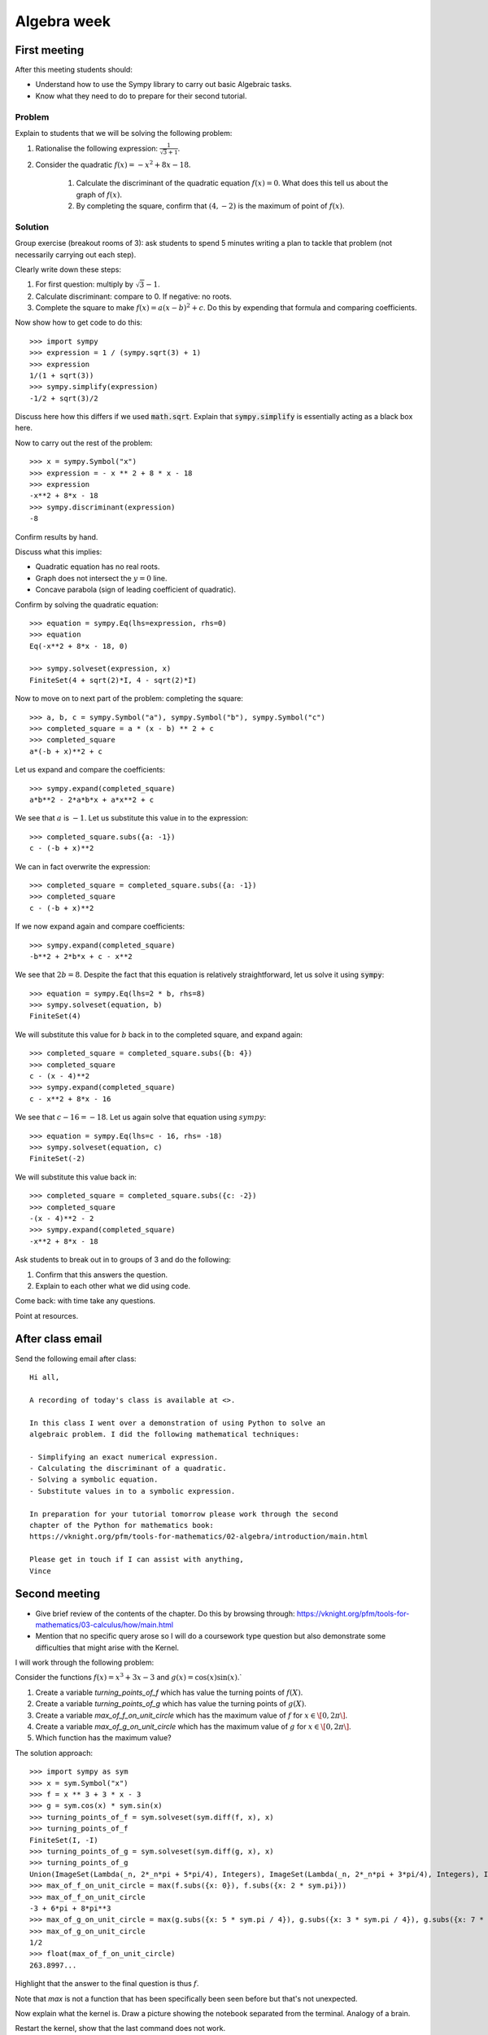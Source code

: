 Algebra week
============

First meeting
-------------

After this meeting students should:

- Understand how to use the Sympy library to carry out basic Algebraic tasks.
- Know what they need to do to prepare for their second tutorial.

Problem
*******

Explain to students that we will be solving the following problem:

1. Rationalise the following expression: :math:`\frac{1}{\sqrt{3} + 1}`.
2. Consider the quadratic :math:`f(x) = -x ^ 2 + 8 x - 18`.

    1. Calculate the discriminant of the quadratic equation :math:`f(x)=0`. What
       does this tell us about the graph of :math:`f(x)`.
    2. By completing the square, confirm that :math:`(4, -2)` is the maximum of
       point of :math:`f(x)`.

Solution
********

Group exercise (breakout rooms of 3): ask students to spend 5 minutes writing a
plan to tackle that problem (not necessarily carrying out each step).

Clearly write down these steps:


1. For first question: multiply by :math:`\sqrt{3} - 1`.
2. Calculate discriminant: compare to 0. If negative: no roots.
3. Complete the square to make :math:`f(x) = a (x - b ) ^2 + c`. Do this by
   expending that formula and comparing coefficients.

Now show how to get code to do this::

    >>> import sympy
    >>> expression = 1 / (sympy.sqrt(3) + 1)
    >>> expression
    1/(1 + sqrt(3))
    >>> sympy.simplify(expression)
    -1/2 + sqrt(3)/2

Discuss here how this differs if we used :code:`math.sqrt`. Explain that
:code:`sympy.simplify` is essentially acting as a black box here.

Now to carry out the rest of the problem::

    >>> x = sympy.Symbol("x")
    >>> expression = - x ** 2 + 8 * x - 18
    >>> expression
    -x**2 + 8*x - 18
    >>> sympy.discriminant(expression)
    -8

Confirm results by hand.

Discuss what this implies:

- Quadratic equation has no real roots.
- Graph does not intersect the :math:`y=0` line.
- Concave parabola (sign of leading coefficient of quadratic).

Confirm by solving the quadratic equation::

    >>> equation = sympy.Eq(lhs=expression, rhs=0)
    >>> equation
    Eq(-x**2 + 8*x - 18, 0)

    >>> sympy.solveset(expression, x)
    FiniteSet(4 + sqrt(2)*I, 4 - sqrt(2)*I)

Now to move on to next part of the problem: completing the square::

    >>> a, b, c = sympy.Symbol("a"), sympy.Symbol("b"), sympy.Symbol("c")
    >>> completed_square = a * (x - b) ** 2 + c
    >>> completed_square
    a*(-b + x)**2 + c

Let us expand and compare the coefficients::

    >>> sympy.expand(completed_square)
    a*b**2 - 2*a*b*x + a*x**2 + c

We see that :math:`a` is :math:`-1`. Let us substitute this value in to the
expression::

    >>> completed_square.subs({a: -1})
    c - (-b + x)**2

We can in fact overwrite the expression::

    >>> completed_square = completed_square.subs({a: -1})
    >>> completed_square
    c - (-b + x)**2

If we now expand again and compare coefficients::

    >>> sympy.expand(completed_square)
    -b**2 + 2*b*x + c - x**2

We see that :math:`2b=8`. Despite the fact that this equation is relatively
straightforward, let us solve it using :code:`sympy`::

    >>> equation = sympy.Eq(lhs=2 * b, rhs=8)
    >>> sympy.solveset(equation, b)
    FiniteSet(4)

We will substitute this value for :math:`b` back in to the completed square, and
expand again::

    >>> completed_square = completed_square.subs({b: 4})
    >>> completed_square
    c - (x - 4)**2
    >>> sympy.expand(completed_square)
    c - x**2 + 8*x - 16

We see that :math:`c - 16=-18`. Let us again solve that equation using
:math:`sympy`::

    >>> equation = sympy.Eq(lhs=c - 16, rhs= -18)
    >>> sympy.solveset(equation, c)
    FiniteSet(-2)

We will substitute this value back in::

    >>> completed_square = completed_square.subs({c: -2})
    >>> completed_square
    -(x - 4)**2 - 2
    >>> sympy.expand(completed_square)
    -x**2 + 8*x - 18

Ask students to break out in to groups of 3 and do the following:

1. Confirm that this answers the question.
2. Explain to each other what we did using code.

Come back: with time take any questions.

Point at resources.

After class email
-----------------

Send the following email after class::

    Hi all,

    A recording of today's class is available at <>.

    In this class I went over a demonstration of using Python to solve an
    algebraic problem. I did the following mathematical techniques:

    - Simplifying an exact numerical expression.
    - Calculating the discriminant of a quadratic.
    - Solving a symbolic equation.
    - Substitute values in to a symbolic expression.

    In preparation for your tutorial tomorrow please work through the second
    chapter of the Python for mathematics book:
    https://vknight.org/pfm/tools-for-mathematics/02-algebra/introduction/main.html

    Please get in touch if I can assist with anything,
    Vince


Second meeting
--------------

- Give brief review of the contents of the chapter. Do this by browsing
  through: https://vknight.org/pfm/tools-for-mathematics/03-calculus/how/main.html
- Mention that no specific query arose so I will do a coursework type question
  but also demonstrate some difficulties that might arise with the Kernel.

I will work through the following problem:

Consider the functions :math:`f(x) = x ^ 3 + 3x - 3` and :math:`g(x) = \cos(x)
\sin(x)`.`

1. Create a variable `turning_points_of_f` which has value the turning points of
   :math:`f(X)`.
2. Create a variable `turning_points_of_g` which has value the turning points of
   :math:`g(X)`.
3. Create a variable `max_of_f_on_unit_circle` which has the maximum value of
   :math:`f` for :math:`x\in\[0, 2\pi\]`.
4. Create a variable `max_of_g_on_unit_circle` which has the maximum value of
   :math:`g` for :math:`x\in\[0, 2\pi\]`.
5. Which function has the maximum value?


The solution approach::

    >>> import sympy as sym
    >>> x = sym.Symbol("x")
    >>> f = x ** 3 + 3 * x - 3
    >>> g = sym.cos(x) * sym.sin(x)
    >>> turning_points_of_f = sym.solveset(sym.diff(f, x), x)
    >>> turning_points_of_f
    FiniteSet(I, -I)
    >>> turning_points_of_g = sym.solveset(sym.diff(g, x), x)
    >>> turning_points_of_g
    Union(ImageSet(Lambda(_n, 2*_n*pi + 5*pi/4), Integers), ImageSet(Lambda(_n, 2*_n*pi + 3*pi/4), Integers), ImageSet(Lambda(_n, 2*_n*pi + 7*pi/4), Integers), ImageSet(Lambda(_n, 2*_n*pi + pi/4), Integers))
    >>> max_of_f_on_unit_circle = max(f.subs({x: 0}), f.subs({x: 2 * sym.pi}))
    >>> max_of_f_on_unit_circle
    -3 + 6*pi + 8*pi**3
    >>> max_of_g_on_unit_circle = max(g.subs({x: 5 * sym.pi / 4}), g.subs({x: 3 * sym.pi / 4}), g.subs({x: 7 * sym.pi / 4}), g.subs({x: sym.pi / 4}))
    >>> max_of_g_on_unit_circle
    1/2
    >>> float(max_of_f_on_unit_circle)
    263.8997...


Highlight that the answer to the final question is thus :math:`f`.

Note that `max` is not a function that has been specifically been seen before
but that's not unexpected.

Now explain what the kernel is. Draw a picture showing the notebook separated
from the terminal. Analogy of a brain.

Restart the kernel, show that the last command does not work.

Rerun the cells but include a mistake::

    sym.solveset = (sym.diff(f, x), x)

Note the type of error we then get. And show that here we want the kernel to
forget everything.
